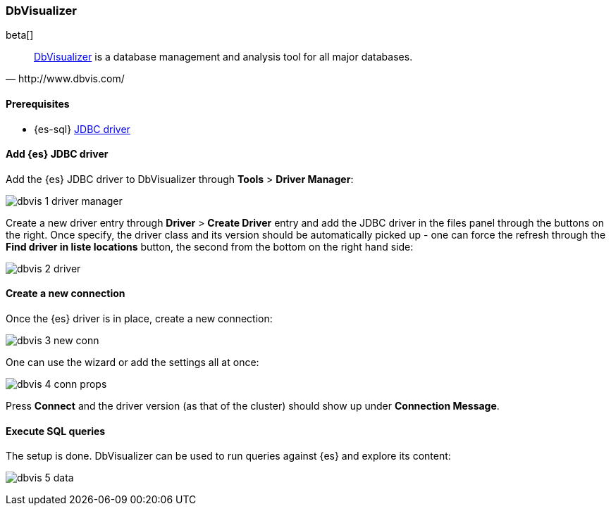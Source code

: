 [role="xpack"]
[testenv="platinum"]
[[sql-client-apps-dbvis]]
=== DbVisualizer

beta[]

[quote, http://www.dbvis.com/]
____
https://www.dbvis.com/[DbVisualizer] is a database management and analysis tool for all major databases.
____

==== Prerequisites

* {es-sql} <<sql-jdbc, JDBC driver>>

==== Add {es} JDBC driver

Add the {es} JDBC driver to DbVisualizer through *Tools* > *Driver Manager*:

image:images/sql/client-apps/dbvis-1-driver-manager.png[]

Create a new driver entry through *Driver* > *Create Driver* entry and add the JDBC driver in the files panel
through the buttons on the right. Once specify, the driver class and its version should be automatically picked up - one can force the refresh through the *Find driver in liste locations* button, the second from the bottom on the right hand side:
 
image:images/sql/client-apps/dbvis-2-driver.png[]

==== Create a new connection

Once the {es} driver is in place, create a new connection:

image:images/sql/client-apps/dbvis-3-new-conn.png[]

One can use the wizard or add the settings all at once:

image:images/sql/client-apps/dbvis-4-conn-props.png[]

Press *Connect* and the driver version (as that of the cluster) should show up under *Connection Message*.

==== Execute SQL queries

The setup is done. DbVisualizer can be used to run queries against {es} and explore its content:

image:images/sql/client-apps/dbvis-5-data.png[]

